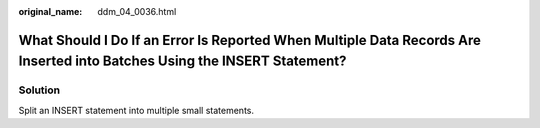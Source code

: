 :original_name: ddm_04_0036.html

.. _ddm_04_0036:

What Should I Do If an Error Is Reported When Multiple Data Records Are Inserted into Batches Using the INSERT Statement?
=========================================================================================================================

Solution
--------

Split an INSERT statement into multiple small statements.
